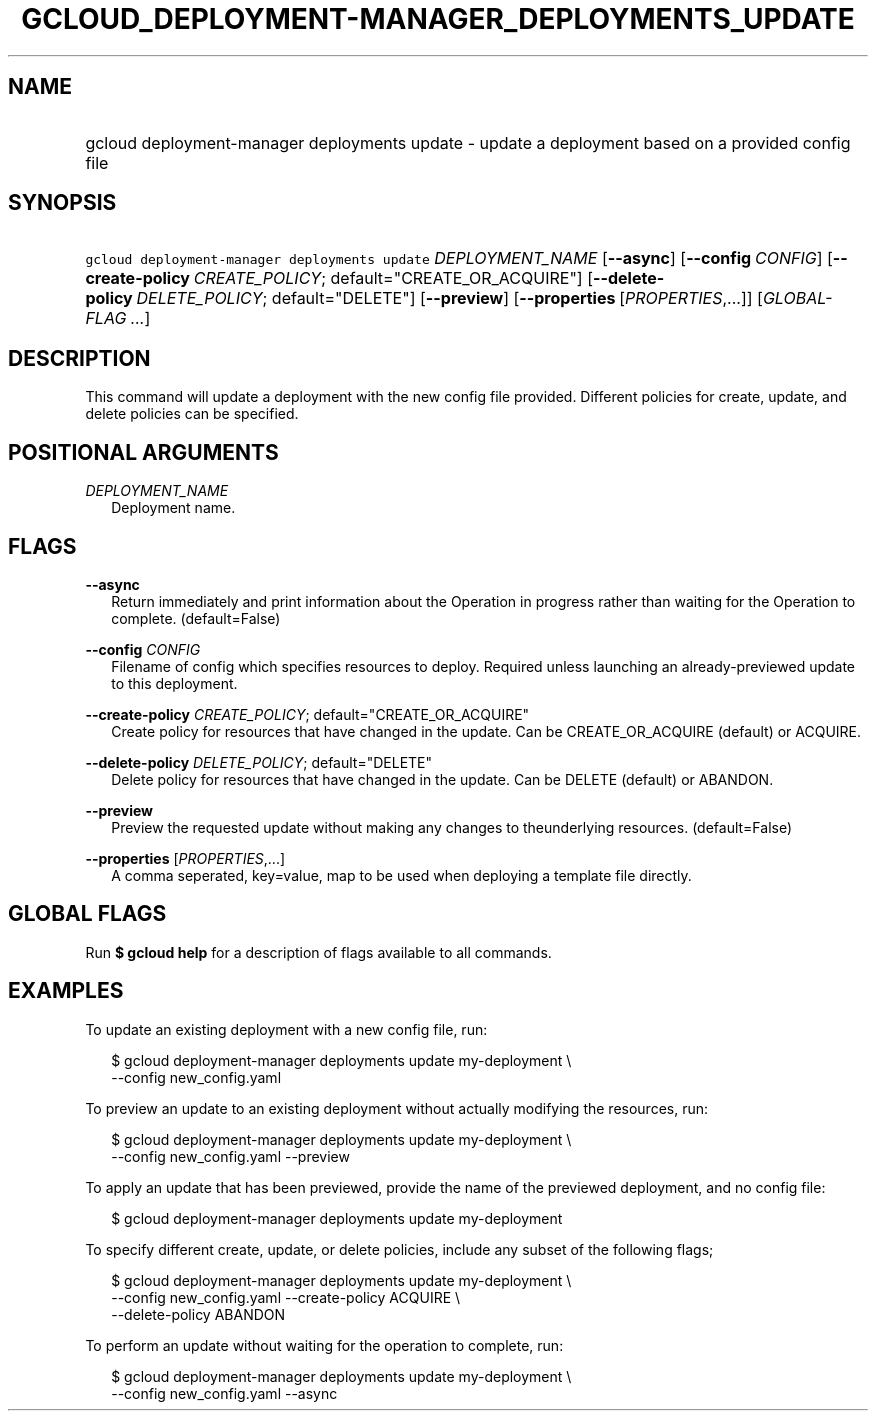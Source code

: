 
.TH "GCLOUD_DEPLOYMENT\-MANAGER_DEPLOYMENTS_UPDATE" 1



.SH "NAME"
.HP
gcloud deployment\-manager deployments update \- update a deployment based on a provided config file



.SH "SYNOPSIS"
.HP
\f5gcloud deployment\-manager deployments update\fR \fIDEPLOYMENT_NAME\fR [\fB\-\-async\fR] [\fB\-\-config\fR\ \fICONFIG\fR] [\fB\-\-create\-policy\fR\ \fICREATE_POLICY\fR;\ default="CREATE_OR_ACQUIRE"] [\fB\-\-delete\-policy\fR\ \fIDELETE_POLICY\fR;\ default="DELETE"] [\fB\-\-preview\fR] [\fB\-\-properties\fR\ [\fIPROPERTIES\fR,...]] [\fIGLOBAL\-FLAG\ ...\fR]


.SH "DESCRIPTION"

This command will update a deployment with the new config file provided.
Different policies for create, update, and delete policies can be specified.



.SH "POSITIONAL ARGUMENTS"

\fIDEPLOYMENT_NAME\fR
.RS 2m
Deployment name.


.RE

.SH "FLAGS"

\fB\-\-async\fR
.RS 2m
Return immediately and print information about the Operation in progress rather
than waiting for the Operation to complete. (default=False)

.RE
\fB\-\-config\fR \fICONFIG\fR
.RS 2m
Filename of config which specifies resources to deploy. Required unless
launching an already\-previewed update to this deployment.

.RE
\fB\-\-create\-policy\fR \fICREATE_POLICY\fR; default="CREATE_OR_ACQUIRE"
.RS 2m
Create policy for resources that have changed in the update. Can be
CREATE_OR_ACQUIRE (default) or ACQUIRE.

.RE
\fB\-\-delete\-policy\fR \fIDELETE_POLICY\fR; default="DELETE"
.RS 2m
Delete policy for resources that have changed in the update. Can be DELETE
(default) or ABANDON.

.RE
\fB\-\-preview\fR
.RS 2m
Preview the requested update without making any changes to theunderlying
resources. (default=False)

.RE
\fB\-\-properties\fR [\fIPROPERTIES\fR,...]
.RS 2m
A comma seperated, key=value, map to be used when deploying a template file
directly.


.RE

.SH "GLOBAL FLAGS"

Run \fB$ gcloud help\fR for a description of flags available to all commands.



.SH "EXAMPLES"

To update an existing deployment with a new config file, run:

.RS 2m
$ gcloud deployment\-manager deployments update my\-deployment \e
    \-\-config new_config.yaml
.RE

To preview an update to an existing deployment without actually modifying the
resources, run:

.RS 2m
$ gcloud deployment\-manager deployments update my\-deployment \e
    \-\-config new_config.yaml \-\-preview
.RE

To apply an update that has been previewed, provide the name of the previewed
deployment, and no config file:

.RS 2m
$ gcloud deployment\-manager deployments update my\-deployment
.RE

To specify different create, update, or delete policies, include any subset of
the following flags;

.RS 2m
$ gcloud deployment\-manager deployments update my\-deployment \e
    \-\-config new_config.yaml \-\-create\-policy ACQUIRE \e
    \-\-delete\-policy ABANDON
.RE

To perform an update without waiting for the operation to complete, run:

.RS 2m
$ gcloud deployment\-manager deployments update my\-deployment \e
    \-\-config new_config.yaml \-\-async
.RE
